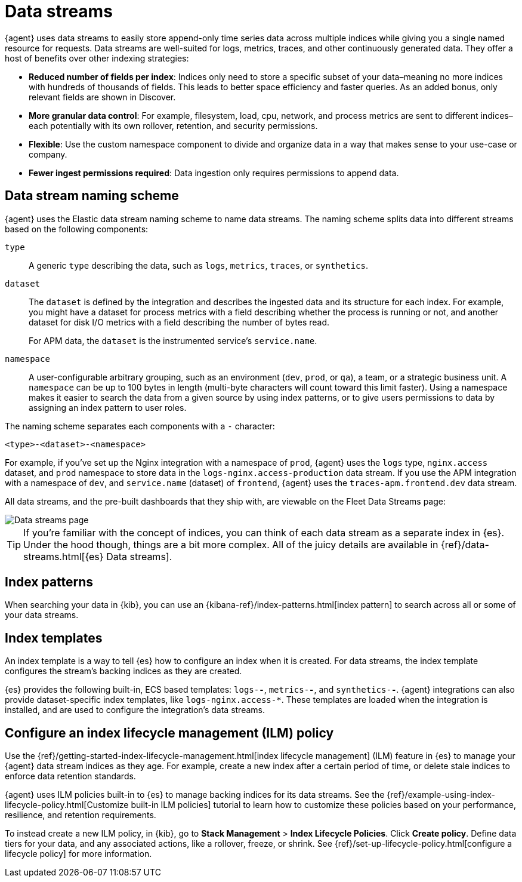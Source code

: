 [[data-streams]]
= Data streams

{agent} uses data streams to easily store append-only time series data across multiple indices
while giving you a single named resource for requests.
Data streams are well-suited for logs, metrics, traces, and other continuously generated data.
They offer a host of benefits over other indexing strategies:

* *Reduced number of fields per index*: Indices only need to store a specific subset of your
data–meaning no more indices with hundreds of thousands of fields.
This leads to better space efficiency and faster queries.
As an added bonus, only relevant fields are shown in Discover.

* *More granular data control*: For example, filesystem, load, cpu, network, and process metrics are sent
to different indices–each potentially with its own rollover, retention, and security permissions.

* *Flexible*: Use the custom namespace component to divide and organize data in a way that
makes sense to your use-case or company.

* *Fewer ingest permissions required*: Data ingestion only requires permissions to append data.

[discrete]
[[data-streams-naming-scheme]]
== Data stream naming scheme

{agent} uses the Elastic data stream naming scheme to name data streams.
The naming scheme splits data into different streams based on the following components:

`type`::
A generic `type` describing the data, such as `logs`, `metrics`, `traces`, or `synthetics`.
// Corresponds to the `data_stream.type` field.

`dataset`::
The `dataset` is defined by the integration and describes the ingested data and its structure for each index.
For example, you might have a dataset for process metrics with a field describing whether the process is running or not,
and another dataset for disk I/O metrics with a field describing the number of bytes read.
+
For APM data, the `dataset` is the instrumented service's `service.name`.

`namespace`::
A user-configurable arbitrary grouping, such as an environment (`dev`, `prod`, or `qa`),
a team, or a strategic business unit.
A `namespace` can be up to 100 bytes in length (multi-byte characters will count toward this limit faster).
Using a namespace makes it easier to search the data from a given source by using index patterns, or to give users permissions to data by assigning an index pattern to user roles.
// Corresponds to the `data_stream.dataset` field.

The naming scheme separates each components with a `-` character:

[source,text]
--
<type>-<dataset>-<namespace>
--

For example, if you've set up the Nginx integration with a namespace of `prod`,
{agent} uses the `logs` type, `nginx.access` dataset, and `prod` namespace to store data in the
`logs-nginx.access-production` data stream.
If you use the APM integration with a namespace of `dev`, and `service.name` (dataset) of `frontend`,
{agent} uses the `traces-apm.frontend.dev` data stream.

All data streams, and the pre-built dashboards that they ship with,
are viewable on the Fleet Data Streams page:

[role="screenshot"]
image::images/kibana-fleet-datastreams.png[Data streams page]

TIP: If you're familiar with the concept of indices, you can think of each data stream as a separate index in {es}.
Under the hood though, things are a bit more complex.
All of the juicy details are available in {ref}/data-streams.html[{es} Data streams].

[discrete]
[[data-streams-index-pattern]]
== Index patterns

When searching your data in {kib}, you can use an {kibana-ref}/index-patterns.html[index pattern]
to search across all or some of your data streams.

[discrete]
[[data-streams-index-templates]]
== Index templates

An index template is a way to tell {es} how to configure an index when it is created.
For data streams, the index template configures the stream's backing indices as they are created.

{es} provides the following built-in, ECS based templates: `logs-*-*`, `metrics-*-*`, and `synthetics-*-*`.
{agent} integrations can also provide dataset-specific index templates, like `logs-nginx.access-*`.
These templates are loaded when the integration is installed, and are used to configure the integration's data streams.

[discrete]
[[data-streams-ilm]]
== Configure an index lifecycle management (ILM) policy

Use the {ref}/getting-started-index-lifecycle-management.html[index lifecycle
management] (ILM) feature in {es} to manage your {agent} data stream indices as they age.
For example, create a new index after a certain period of time,
or delete stale indices to enforce data retention standards.

{agent} uses ILM policies built-in to {es} to manage backing indices for its data streams.
See the {ref}/example-using-index-lifecycle-policy.html[Customize built-in ILM policies] tutorial
to learn how to customize these policies based on your performance, resilience, and retention requirements.

To instead create a new ILM policy, in {kib},
go to **Stack Management** > **Index Lifecycle Policies**. Click **Create policy**.
Define data tiers for your data, and any associated actions,
like a rollover, freeze, or shrink.
See {ref}/set-up-lifecycle-policy.html[configure a lifecycle policy] for more information.
